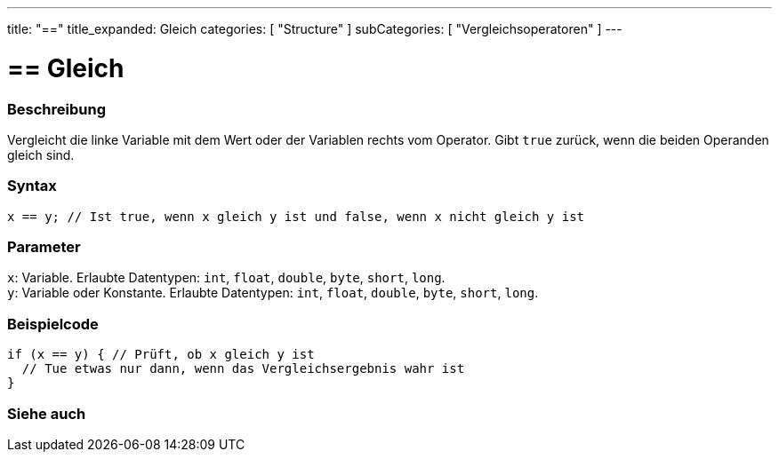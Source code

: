 ---
title: "=="
title_expanded: Gleich
categories: [ "Structure" ]
subCategories: [ "Vergleichsoperatoren" ]
---





= == Gleich


// OVERVIEW SECTION STARTS
[#overview]
--

[float]
=== Beschreibung
Vergleicht die linke Variable mit dem Wert oder der Variablen rechts vom Operator. Gibt `true` zurück, wenn die beiden Operanden gleich sind.
[%hardbreaks]


[float]
=== Syntax
`x == y; // Ist true, wenn x gleich y ist und false, wenn x nicht gleich y ist`


[float]
=== Parameter
`x`: Variable. Erlaubte Datentypen: `int`, `float`, `double`, `byte`, `short`, `long`. +
`y`: Variable oder Konstante. Erlaubte Datentypen: `int`, `float`, `double`, `byte`, `short`, `long`.


--
// OVERVIEW SECTION ENDS



// HOW TO USE SECTION STARTS
[#howtouse]
--

[float]
=== Beispielcode

[source,arduino]
----
if (x == y) { // Prüft, ob x gleich y ist
  // Tue etwas nur dann, wenn das Vergleichsergebnis wahr ist
}
----
[%hardbreaks]

--
// HOW TO USE SECTION ENDS



// SEE ALSO SECTION BEGINS
[#see_also]
--

[float]
=== Siehe auch

[role="language"]

--
// SEE ALSO SECTION ENDS

